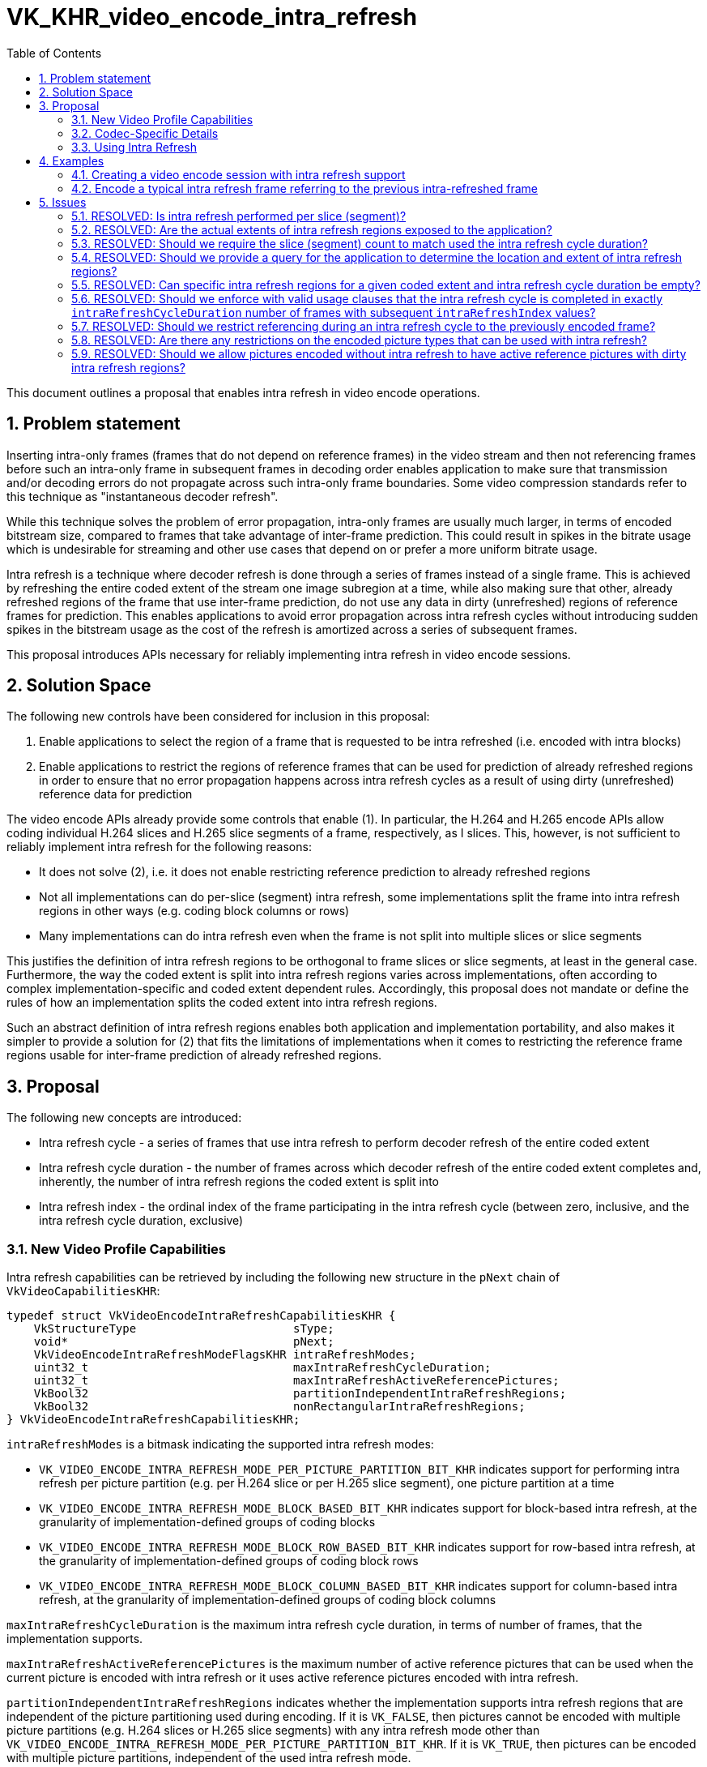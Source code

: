 // Copyright 2024-2025 The Khronos Group Inc.
//
// SPDX-License-Identifier: CC-BY-4.0

= VK_KHR_video_encode_intra_refresh
:toc: left
:docs: https://docs.vulkan.org/spec/latest/
:extensions: {docs}appendices/extensions.html#
:sectnums:

This document outlines a proposal that enables intra refresh in video encode operations.

== Problem statement

Inserting intra-only frames (frames that do not depend on reference frames) in the video stream and then not referencing frames before such an intra-only frame in subsequent frames in decoding order enables application to make sure that transmission and/or decoding errors do not propagate across such intra-only frame boundaries. Some video compression standards refer to this technique as "instantaneous decoder refresh".

While this technique solves the problem of error propagation, intra-only frames are usually much larger, in terms of encoded bitstream size, compared to frames that take advantage of inter-frame prediction. This could result in spikes in the bitrate usage which is undesirable for streaming and other use cases that depend on or prefer a more uniform bitrate usage.

Intra refresh is a technique where decoder refresh is done through a series of frames instead of a single frame. This is achieved by refreshing the entire coded extent of the stream one image subregion at a time, while also making sure that other, already refreshed regions of the frame that use inter-frame prediction, do not use any data in dirty (unrefreshed) regions of reference frames for prediction. This enables applications to avoid error propagation across intra refresh cycles without introducing sudden spikes in the bitstream usage as the cost of the refresh is amortized across a series of subsequent frames.

This proposal introduces APIs necessary for reliably implementing intra refresh in video encode sessions.


== Solution Space

The following new controls have been considered for inclusion in this proposal:

  1. Enable applications to select the region of a frame that is requested to be intra refreshed (i.e. encoded with intra blocks)
  2. Enable applications to restrict the regions of reference frames that can be used for prediction of already refreshed regions in order to ensure that no error propagation happens across intra refresh cycles as a result of using dirty (unrefreshed) reference data for prediction

The video encode APIs already provide some controls that enable (1). In particular, the H.264 and H.265 encode APIs allow coding individual H.264 slices and H.265 slice segments of a frame, respectively, as I slices. This, however, is not sufficient to reliably implement intra refresh for the following reasons:

  * It does not solve (2), i.e. it does not enable restricting reference prediction to already refreshed regions
  * Not all implementations can do per-slice (segment) intra refresh, some implementations split the frame into intra refresh regions in other ways (e.g. coding block columns or rows)
  * Many implementations can do intra refresh even when the frame is not split into multiple slices or slice segments

This justifies the definition of intra refresh regions to be orthogonal to frame slices or slice segments, at least in the general case. Furthermore, the way the coded extent is split into intra refresh regions varies across implementations, often according to complex implementation-specific and coded extent dependent rules. Accordingly, this proposal does not mandate or define the rules of how an implementation splits the coded extent into intra refresh regions.

Such an abstract definition of intra refresh regions enables both application and implementation portability, and also makes it simpler to provide a solution for (2) that fits the limitations of implementations when it comes to restricting the reference frame regions usable for inter-frame prediction of already refreshed regions.


== Proposal

The following new concepts are introduced:

  * Intra refresh cycle - a series of frames that use intra refresh to perform decoder refresh of the entire coded extent
  * Intra refresh cycle duration - the number of frames across which decoder refresh of the entire coded extent completes and, inherently, the number of intra refresh regions the coded extent is split into
  * Intra refresh index - the ordinal index of the frame participating in the intra refresh cycle (between zero, inclusive, and the intra refresh cycle duration, exclusive)


=== New Video Profile Capabilities

Intra refresh capabilities can be retrieved by including the following new structure in the `pNext` chain of `VkVideoCapabilitiesKHR`:

[source,c]
----
typedef struct VkVideoEncodeIntraRefreshCapabilitiesKHR {
    VkStructureType                       sType;
    void*                                 pNext;
    VkVideoEncodeIntraRefreshModeFlagsKHR intraRefreshModes;
    uint32_t                              maxIntraRefreshCycleDuration;
    uint32_t                              maxIntraRefreshActiveReferencePictures;
    VkBool32                              partitionIndependentIntraRefreshRegions;
    VkBool32                              nonRectangularIntraRefreshRegions;
} VkVideoEncodeIntraRefreshCapabilitiesKHR;
----

`intraRefreshModes` is a bitmask indicating the supported intra refresh modes:

  * `VK_VIDEO_ENCODE_INTRA_REFRESH_MODE_PER_PICTURE_PARTITION_BIT_KHR` indicates support for performing intra refresh per picture partition (e.g. per H.264 slice or per H.265 slice segment), one picture partition at a time
  * `VK_VIDEO_ENCODE_INTRA_REFRESH_MODE_BLOCK_BASED_BIT_KHR` indicates support for block-based intra refresh, at the granularity of implementation-defined groups of coding blocks
  * `VK_VIDEO_ENCODE_INTRA_REFRESH_MODE_BLOCK_ROW_BASED_BIT_KHR` indicates support for row-based intra refresh, at the granularity of implementation-defined groups of coding block rows
  * `VK_VIDEO_ENCODE_INTRA_REFRESH_MODE_BLOCK_COLUMN_BASED_BIT_KHR` indicates support for column-based intra refresh, at the granularity of implementation-defined groups of coding block columns

`maxIntraRefreshCycleDuration` is the maximum intra refresh cycle duration, in terms of number of frames, that the implementation supports.

`maxIntraRefreshActiveReferencePictures` is the maximum number of active reference pictures that can be used when the current picture is encoded with intra refresh or it uses active reference pictures encoded with intra refresh.

`partitionIndependentIntraRefreshRegions` indicates whether the implementation supports intra refresh regions that are independent of the picture partitioning used during encoding. If it is `VK_FALSE`, then pictures cannot be encoded with multiple picture partitions (e.g. H.264 slices or H.265 slice segments) with any intra refresh mode other than `VK_VIDEO_ENCODE_INTRA_REFRESH_MODE_PER_PICTURE_PARTITION_BIT_KHR`. If it is `VK_TRUE`, then pictures can be encoded with multiple picture partitions, independent of the used intra refresh mode.

`nonRectangularIntraRefreshRegions` indicates whether the implementation supports non-rectangular intra refresh regions. If it is `VK_FALSE`, then intra refresh regions can only be rectangular which may limit the intra refresh cycle duration to values that allow for the coded extent to be split into rectangular intra refresh regions according to the used intra refresh mode, typically restricting the intra refresh regions to entire coding block rows or columns.


=== Codec-Specific Details

This section describes the codec-specific details related to intra refresh.

==== H.264 Encode

This proposal introduces a new H.264 encode capability flag called `VK_VIDEO_ENCODE_H264_CAPABILITY_B_PICTURE_INTRA_REFRESH_BIT_KHR` indicating support for encoding B pictures with intra refresh.
Encoding B pictures with intra refresh enabled is only supported if this capability flag is reported for the used H.264 encode profile.

When using the `VK_VIDEO_ENCODE_INTRA_REFRESH_MODE_PER_PICTURE_PARTITION_BIT_KHR` intra refresh mode, then the used intra refresh duration must always match the number of H.264 slices the frames are encoded with.

When using any of the other intra refresh modes and `partitionIndependentIntraRefreshRegions` is not supported, then pictures can only be encoded with a single H.264 slice.

==== H.265 Encode

This proposal introduces a new H.265 encode capability flag called `VK_VIDEO_ENCODE_H265_CAPABILITY_B_PICTURE_INTRA_REFRESH_BIT_KHR` indicating support for encoding B pictures with intra refresh.
Encoding B pictures with intra refresh enabled is only supported if this capability flag is reported for the used H.265 encode profile.

When using the `VK_VIDEO_ENCODE_INTRA_REFRESH_MODE_PER_PICTURE_PARTITION_BIT_KHR` intra refresh mode, then the used intra refresh duration must always match the number of H.265 slice segments the frames are encoded with.

When using any of the other intra refresh modes and `partitionIndependentIntraRefreshRegions` is not supported, then pictures can only be encoded with a single H.265 slice segment.


==== AV1 Encode

This proposal introduces a new AV1 encode capability flag called `VK_VIDEO_ENCODE_AV1_CAPABILITY_COMPOUND_PREDICTION_INTRA_REFRESH_BIT_KHR` indicating support for encoding frames using compound prediction modes with intra refresh.
Encoding frames using (uni- or bidirectional) compound prediction mode with intra refresh enabled is only supported if this capability flag is reported for the used AV1 encode profile.

In case of AV1 encode, the partitioning of the encoded picture into AV1 tiles is not entirely controlled by the application. While the application can specify the preferred tile partitioning for the encoded picture, the implementation is allowed to override that partitioning in order to accommodate for implementation limitations.

Accordingly, there are no specific restrictions imposed on the application when using the `VK_VIDEO_ENCODE_INTRA_REFRESH_MODE_PER_PICTURE_PARTITION_BIT_KHR` intra refresh mode with an AV1 encode profile supporting it, but using this intra refresh mode may impose further restrictions on the way the implementation can perform the partitioning of the encoded pictures into AV1 tiles.

In a similar vein, the `partitionIndependentIntraRefreshRegions` capability is only indicative for AV1 encode profiles.


=== Using Intra Refresh

Applications have to opt in to using intra refresh in a video session by including the following new structure in the `pNext` chain of `VkVideoSessionCreateInfoKHR`:

[source,c]
----
typedef struct VkVideoEncodeSessionIntraRefreshCreateInfoKHR {
    VkStructureType                           sType;
    const void*                               pNext;
    VkVideoEncodeIntraRefreshModeFlagBitsKHR  intraRefreshMode;
} VkVideoEncodeSessionIntraRefreshCreateInfoKHR;
----

`intraRefreshMode` specifies the intra refresh mode to use in the video session.

Applications have to opt in to using intra refresh by specifying the new `VK_VIDEO_ENCODE_INTRA_REFRESH_BIT_KHR` flag in `VkVideoEncodeInfoKHR::flags` and including the following new structure in the `pNext` chain of `VkVideoEncodeInfoKHR`:

[source,c]
----
typedef struct VkVideoEncodeIntraRefreshInfoKHR {
    VkStructureType       sType;
    const void*           pNext;
    uint32_t              intraRefreshCycleDuration;
    uint32_t              intraRefreshIndex;
} VkVideoEncodeIntraRefreshInfoKHR;
----

`intraRefreshCycleDuration` specifies the used intra refresh cycle duration. During an intra refresh cycle, this value is expected to match across the frames participating in the intra refresh cycle, but can change between subsequent intra refresh cycles.

`intraRefreshIndex` specifies the ordinal index of the encoded frame within the intra refresh cycle and is expected to be between 0 and `intraRefreshCycleDuration`-1. If `VK_VIDEO_ENCODE_INTRA_REFRESH_BIT_KHR` is not specified in `VkVideoEncodeInfoKHR::flags`, then the value of `intraRefreshIndex` is ignored.

In order to restrict reference prediction to already refreshed regions, the application needs to include the following new structure in the `pNext` chain of the corresponding element of `VkVideoEncodeInfoKHR::pReferenceSlots`:

[source,c]
----
typedef struct VkVideoReferenceIntraRefreshInfoKHR {
    VkStructureType       sType;
    const void*           pNext;
    uint32_t              dirtyIntraRefreshRegions;
} VkVideoReferenceIntraRefreshInfoKHR;
----

`dirtyIntraRefreshRegions` specifies the number of intra refresh regions that are still dirty (not refreshed), with respect to the currently used intra refresh cycle duration. In practice, for a given intra refresh cycle, the `dirtyIntraRefreshRegions` of a reference frame is one less than the difference of the `intraRefreshCycleDuration` and `intraRefreshIndex` used to encode that frame (i.e. `dirtyIntraRefreshRegions = intraRefreshCycleDuration - intraRefreshIndex - 1`). When this structure is not specified, a `dirtyIntraRefreshRegions` value of zero is assumed, as usual.

`dirtyIntraRefreshRegions` can only be non-zero if the current frame is encoded with intra refresh and this proposal only allows using partially dirty references that refer to the previous frame within the intra refresh cycle, i.e. `dirtyIntraRefreshRegions` of any partially dirty references must equal `intraRefreshCycleDuration - intraRefreshIndex` where `intraRefreshIndex` is the index of the current frame within the intra refresh cycle. This, however, does not limit including additional reference frames with zero `dirtyIntraRefreshRegions`.

It is expected that the reference frame was encoded with the same intra refresh cycle duration, otherwise incorrect data may end up being used for sample prediction, as the intra refresh cycle duration and the corresponding intra refresh region splitting is expected to be invariant for the duration of the intra refresh cycle.

The rules for reference prediction for a given intra refresh region `i` of a frame encoded with intra refresh are as follows:

  * If `i` is less than the `intraRefreshIndex` of the encoded frame, then prediction is not allowed based on any intra refresh region `j` of a reference if `j` is greater than or equal to the difference of `intraRefreshCycleDuration` and `dirtyIntraRefreshRegions` of that reference (clean regions cannot be predicted with a dirty region)
  * If `i` is greater than the `intraRefreshIndex` of the encoded frame, then prediction is allowed based on any intra refresh region of any reference (dirty regions can be predicted with either clean or dirty region)


== Examples

=== Creating a video encode session with intra refresh support

[source,c]
----
VkVideoSessionKHR videoSession = VK_NULL_HANDLE;

VkVideoEncodeSessionIntraRefreshCreateInfoKHR intraRefreshCreateInfo = {
    .sType = VK_STRUCTURE_TYPE_VIDEO_ENCODE_SESSION_INTRA_REFRESH_CREATE_INFO_KHR,
    .pNext = NULL,
    .intraRefreshMode = ... // one of the supported intra refresh modes
};

VkVideoSessionCreateInfoKHR createInfo = {
    .sType = VK_STRUCTURE_TYPE_VIDEO_SESSION_CREATE_INFO_KHR,
    .pNext = intraRefreshCreateInfo,
    ...
};

vkCreateVideoSessionKHR(device, &createInfo, NULL, &videoSession);
----


=== Encode a typical intra refresh frame referring to the previous intra-refreshed frame

[source,c]
----
vkCmdBeginVideoCodingKHR(commandBuffer, ...);

VkVideoEncodeIntraRefreshInfoKHR intraRefreshInfo = {
    .sType = VK_STRUCTURE_TYPE_VIDEO_ENCODE_H264_PICTURE_INFO_KHR,
    .pNext = ... // pointer to codec-specific picture information structure
    .intraRefreshCycleDuration = ... // used intra refresh cycle duration (fixed for a single cycle)
    .intraRefreshIndex = ... // ordinal index of the frame within the intra refresh cycle
};

VkVideoReferenceIntraRefreshInfoKHR referenceIntraRefreshInfo = {
    .sType = VK_STRUCTURE_TYPE_VIDEO_REFERENCE_INTRA_REFRESH_INFO_KHR,
    .pNext = ... // pointer to codec-specific reference picture information structure
    .dirtyIntraRefreshRegions = intraRefreshInfo.intraRefreshCycleDuration - intraRefreshInfo.intraRefreshIndex
};

VkVideoReferenceSlotInfoKHR referenceSlotInfo = {
    .sType = VK_STRUCTURE_TYPE_VIDEO_REFERENCE_SLOT_INFO_KHR,
    .pNext = &referenceIntraRefreshInfo,
    ...
};

VkVideoEncodeInfoKHR encodeInfo = {
    .sType = VK_STRUCTURE_TYPE_VIDEO_ENCODE_INFO_KHR,
    .pNext = &intraRefreshInfo,
    .flags = VK_VIDEO_ENCODE_INTRA_REFRESH_BIT_KHR, // this is an intra refresh frame
    ...
    .referenceSlotCount = 1,
    .pReferenceSlots = &referenceSlotInfo
};

vkCmdEncodeVideoKHR(commandBuffer, &encodeInfo);

vkCmdEndVideoCodingKHR(commandBuffer, ...);
----


== Issues

=== RESOLVED: Is intra refresh performed per slice (segment)?

Not necessarily. While certain implementations may (only) support intra refresh on a per slice (segment) basis, this proposal does not require that.


=== RESOLVED: Are the actual extents of intra refresh regions exposed to the application?

No. There are too many implementation variations when it comes to intra refresh:

  * Some may support intra refresh per slice (segment)
  * Some may support intra refresh per coding block column(s) / row(s)
  * Some may support intra refresh according to other grouping of coding blocks


=== RESOLVED: Should we require the slice (segment) count to match used the intra refresh cycle duration?

Yes, at least when the selected intra refresh mode is per slice (segment) intra refresh.


=== RESOLVED: Should we provide a query for the application to determine the location and extent of intra refresh regions?

Not in this extension. It is not even clear how such a query could look like, considering that intra refresh regions may not be rectangular on some implementations and may not consist of subsequent coding blocks on other implementations. A general query therefore is difficult to provide.


=== RESOLVED: Can specific intra refresh regions for a given coded extent and intra refresh cycle duration be empty?

Yes. This is necessary to account for implementation-specific limitations on how a specific coded extent can be split into intra refresh regions for a particular video codec operation and encoder configuration.


=== RESOLVED: Should we enforce with valid usage clauses that the intra refresh cycle is completed in exactly `intraRefreshCycleDuration` number of frames with subsequent `intraRefreshIndex` values?

No. While this is the typical use case, this proposal does not restrict applications from attempting to use more complex patterns. Instead, the proposal only defines the rules for intra refresh and reference prediction restriction. However, if the provided controls are used incorrectly, the resulting bitstream may not be resilient to error propagation, as likely intended.


=== RESOLVED: Should we restrict referencing during an intra refresh cycle to the previously encoded frame?

Yes. While some implementations can support unrestricted referencing of pictures with dirty intra refresh regions, such functionality is left to a future extension.


=== RESOLVED: Are there any restrictions on the encoded picture types that can be used with intra refresh?

Some implementations are not able to produce H.264 and/or H.265 B picture syntax when intra refresh is used. This applies both to B pictures encoded with intra refresh and to B pictures referencing pictures encoded with intra refresh (i.e. reference pictures having dirty intra refresh regions).
Accordingly, optional H.264 and H.265 encode capability flags are introduced to indicate support for encoding B pictures with intra refresh.
Similar restrictions exist for AV1 encode on some implementations where using compound prediction modes is incompatible with intra refresh, so another optional AV1 encode capability flag is introduced to indicate support for encoding using compound prediction mode with intra refresh.


=== RESOLVED: Should we allow pictures encoded without intra refresh to have active reference pictures with dirty intra refresh regions?

No. Not all implementations seem to support this and it is not a requirement for typical intra refresh use cases.
